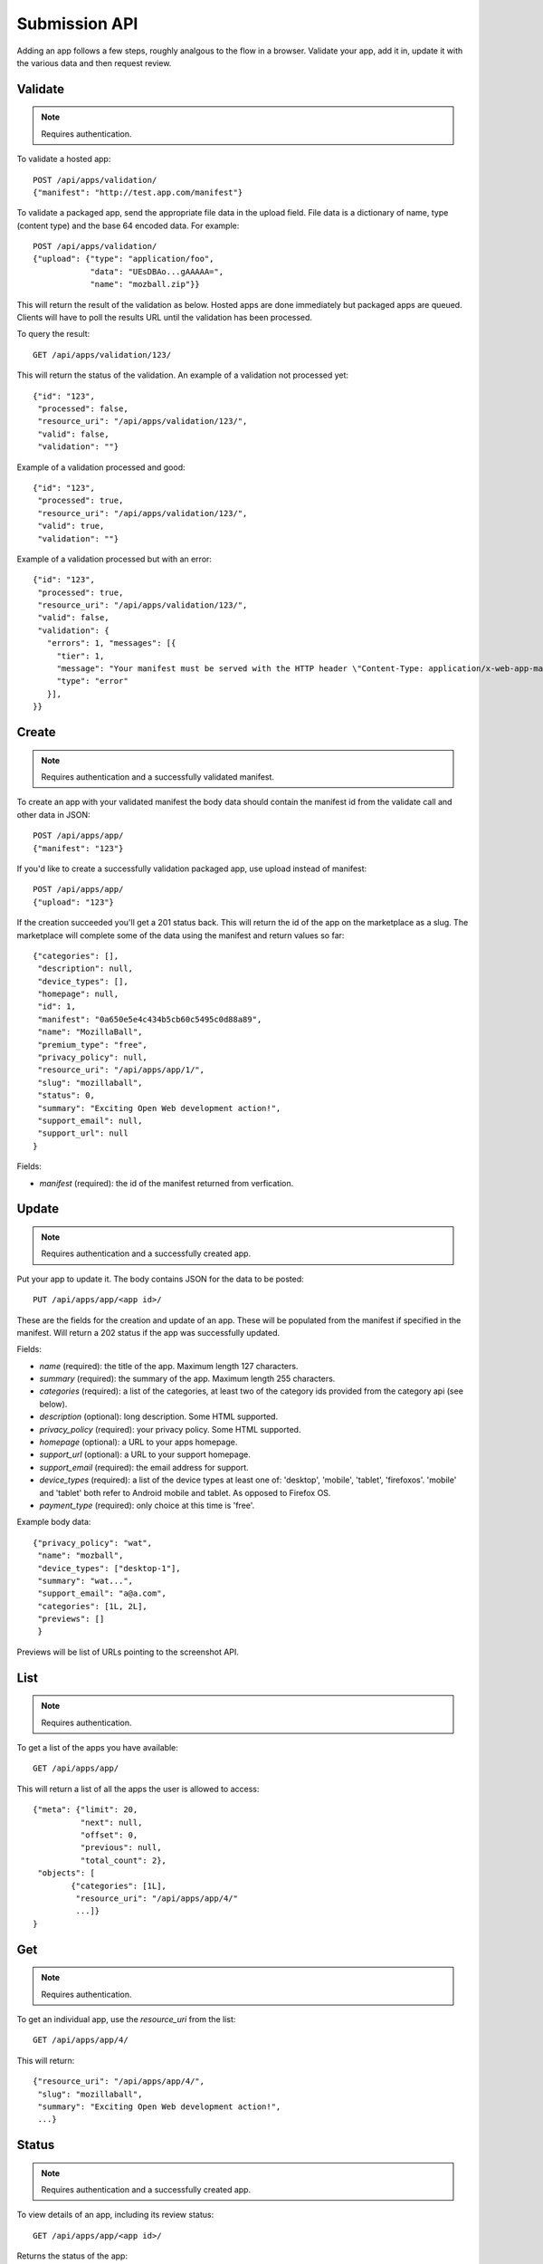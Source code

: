 .. _submission:

======================
Submission API
======================

Adding an app follows a few steps, roughly analgous to the flow in a browser.
Validate your app, add it in, update it with the various data and
then request review.

Validate
========

.. note:: Requires authentication.

To validate a hosted app::

        POST /api/apps/validation/
        {"manifest": "http://test.app.com/manifest"}

To validate a packaged app, send the appropriate file data in the upload field.
File data is a dictionary of name, type (content type) and the base 64 encoded
data. For example::

        POST /api/apps/validation/
        {"upload": {"type": "application/foo",
                    "data": "UEsDBAo...gAAAAA=",
                    "name": "mozball.zip"}}

This will return the result of the validation as below. Hosted apps are done
immediately but packaged apps are queued. Clients will have to poll the results
URL until the validation has been processed.

To query the result::

        GET /api/apps/validation/123/

This will return the status of the validation. An example of a validation not processed yet::

        {"id": "123",
         "processed": false,
         "resource_uri": "/api/apps/validation/123/",
         "valid": false,
         "validation": ""}

Example of a validation processed and good::

        {"id": "123",
         "processed": true,
         "resource_uri": "/api/apps/validation/123/",
         "valid": true,
         "validation": ""}

Example of a validation processed but with an error::

        {"id": "123",
         "processed": true,
         "resource_uri": "/api/apps/validation/123/",
         "valid": false,
         "validation": {
           "errors": 1, "messages": [{
             "tier": 1,
             "message": "Your manifest must be served with the HTTP header \"Content-Type: application/x-web-app-manifest+json\". We saw \"text/html; charset=utf-8\".",
             "type": "error"
           }],
        }}

Create
======

.. note:: Requires authentication and a successfully validated manifest.

To create an app with your validated manifest the body data should contain the
manifest id from the validate call and other data in JSON::


        POST /api/apps/app/
        {"manifest": "123"}

If you'd like to create a successfully validation packaged app, use upload
instead of manifest::

        POST /api/apps/app/
        {"upload": "123"}

If the creation succeeded you'll get a 201 status back. This will return the id
of the app on the marketplace as a slug. The marketplace will complete some of
the data using the manifest and return values so far::

        {"categories": [],
         "description": null,
         "device_types": [],
         "homepage": null,
         "id": 1,
         "manifest": "0a650e5e4c434b5cb60c5495c0d88a89",
         "name": "MozillaBall",
         "premium_type": "free",
         "privacy_policy": null,
         "resource_uri": "/api/apps/app/1/",
         "slug": "mozillaball",
         "status": 0,
         "summary": "Exciting Open Web development action!",
         "support_email": null,
         "support_url": null
        }

Fields:

* `manifest` (required): the id of the manifest returned from verfication.

Update
======

.. note:: Requires authentication and a successfully created app.

Put your app to update it. The body contains JSON for the data to be posted::

        PUT /api/apps/app/<app id>/

These are the fields for the creation and update of an app. These will be
populated from the manifest if specified in the manifest. Will return a 202
status if the app was successfully updated.

Fields:

* `name` (required): the title of the app. Maximum length 127 characters.
* `summary` (required): the summary of the app. Maximum length 255 characters.
* `categories` (required): a list of the categories, at least two of the
  category ids provided from the category api (see below).
* `description` (optional): long description. Some HTML supported.
* `privacy_policy` (required): your privacy policy. Some HTML supported.
* `homepage` (optional): a URL to your apps homepage.
* `support_url` (optional): a URL to your support homepage.
* `support_email` (required): the email address for support.
* `device_types` (required): a list of the device types at least one of:
  'desktop', 'mobile', 'tablet', 'firefoxos'. 'mobile' and 'tablet' both refer
  to Android mobile and tablet. As opposed to Firefox OS.
* `payment_type` (required): only choice at this time is 'free'.

Example body data::

        {"privacy_policy": "wat",
         "name": "mozball",
         "device_types": ["desktop-1"],
         "summary": "wat...",
         "support_email": "a@a.com",
         "categories": [1L, 2L],
         "previews": []
         }

Previews will be list of URLs pointing to the screenshot API.

List
====

.. note:: Requires authentication.

To get a list of the apps you have available::

        GET /api/apps/app/

This will return a list of all the apps the user is allowed to access::

        {"meta": {"limit": 20,
                  "next": null,
                  "offset": 0,
                  "previous": null,
                  "total_count": 2},
         "objects": [
                {"categories": [1L],
                 "resource_uri": "/api/apps/app/4/"
                 ...]}
        }

Get
===

.. note:: Requires authentication.

To get an individual app, use the `resource_uri` from the list::

        GET /api/apps/app/4/

This will return::

        {"resource_uri": "/api/apps/app/4/",
         "slug": "mozillaball",
         "summary": "Exciting Open Web development action!",
         ...}

Status
======

.. note:: Requires authentication and a successfully created app.

To view details of an app, including its review status::

        GET /api/apps/app/<app id>/

Returns the status of the app::

        {"slug": "your-test-app",
         "name": "My cool app",
         ...}

Screenshots or videos
=====================

.. note:: Requires authentication and a successfully created app.

These can be added as seperate API calls. There are limits in the marketplace
for what screenshots and videos can be accepted. There is a 5MB limit on file
uploads through the API (for more use the web interface).

Create
++++++

Create a screenshot or video::

        POST /api/apps/preview/?app=<app id>

The body should contain the screenshot or video to be uploaded in the following
format::

        {"position": 1, "file": {"type": "image/jpg", "data": "iVBOR..."}}

Fields:

* `file`: a dictionary containing two fields:
  * `type`: the content type
  * `data`: base64 encoded string of the preview to be added
* `position`: the position of the preview on the app. We show the previews in
  order

This will return a 201 if the screenshot or video is successfully created. If
not we'll return the reason for the error.

Returns the screenshot id::

        {"position": 1, "thumbnail_url": "/img/uploads/...",
         "image_url": "/img/uploads/...", "filetype": "image/png",
         "resource_uri": "/api/apps/preview/1/"}

Get
+++

Get information about the screenshot or video::


        GET /api/apps/preview/<preview id>/

Returns::

        {"addon": "/api/apps/app/1/", "id": 1, "position": 1,
         "thumbnail_url": "/img/uploads/...", "image_url": "/img/uploads/...",
         "filetype": "image/png", "resource_uri": "/api/apps/preview/1/"}


Delete
++++++

Delete a screenshot of video::

        DELETE /api/apps/preview/<preview id>/

This will return a 204 if the screenshot has been deleted.

Enabling an App
===============

.. note:: Requires authentication and a successfully created app.

Once all the data has been completed and at least one screenshot created, you
can push the app to the review queue::

        PATCH /api/apps/status/<app id>/
        {"status": "pending"}

* `status` (optional): key statuses are

  * `incomplete`: incomplete
  * `pending`: pending
  * `public`: public
  * `waiting`: waiting to be public

* `disabled_by_user` (optional): `True` or `False`.

Valid transitions that users can initiate are:

* *waiting to be public* to *public*: occurs when the app has been reviewed,
  but not yet been made public.
* *incomplete* to *pending*: call this once your app has been completed and it
  will be added to the Marketplace review queue. This can only be called if all
  the required data is there. If not, you'll get an error containing the
  reason. For example::

        PATCH /api/apps/status/<app id>/
        {"status": "pending"}

        Status code: 400
        {"error_message":
                {"status": ["You must provide a support email.",
                            "You must provide at least one device type.",
                            "You must provide at least one category.",
                            "You must upload at least one screenshot or video."]}}

* *disabled_by_user*: by changing this value from `True` to `False` you can
  enable or disable an app.
